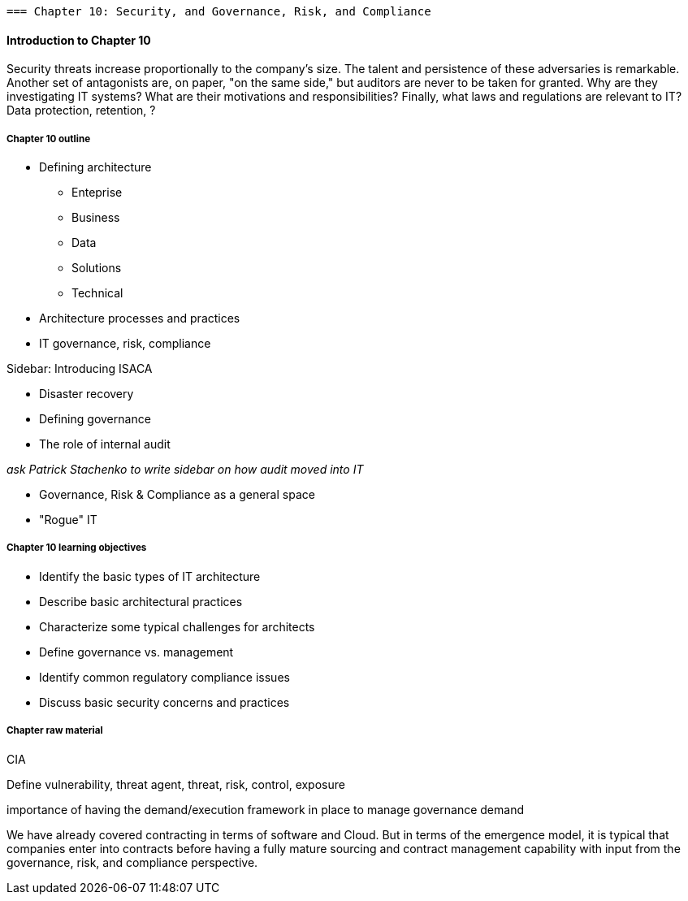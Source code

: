   === Chapter 10: Security, and Governance, Risk, and Compliance

==== Introduction to Chapter 10

Security threats increase proportionally to the company's size. The talent and persistence of these adversaries is remarkable. Another set of antagonists are, on paper, "on the same side," but auditors are never to be taken for granted. Why are they investigating IT systems? What are their motivations and responsibilities? Finally, what laws and regulations are relevant to IT? Data protection, retention, ?



===== Chapter 10 outline

* Defining architecture
 - Enteprise
 - Business
 - Data
 - Solutions
 - Technical
 * Architecture processes and practices
 * IT governance, risk, compliance

****
Sidebar: Introducing ISACA
****

* Disaster recovery

* Defining governance
* The role of internal audit

_ask Patrick Stachenko to write sidebar on how audit moved into IT_

* Governance, Risk & Compliance as a general space

*  "Rogue" IT



===== Chapter 10 learning objectives
* Identify the basic types of IT architecture
* Describe basic architectural practices
* Characterize some typical challenges for architects
* Define governance vs. management
* Identify common regulatory compliance issues
* Discuss basic security concerns and practices

===== Chapter raw material

CIA

Define vulnerability, threat agent, threat, risk, control, exposure

importance of having the demand/execution framework in place to manage governance demand

We have already covered contracting in terms of software and Cloud. But in terms of the emergence model, it is typical that companies enter into contracts before having a fully mature sourcing and contract management capability with input from the governance, risk, and compliance perspective. 
